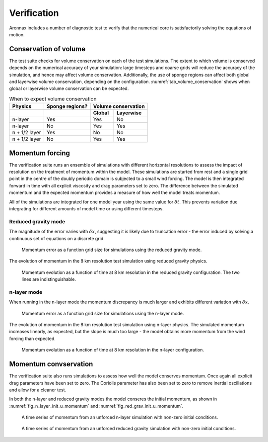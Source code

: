 Verification
************************

Aronnax includes a number of diagnostic test to verify that the numerical core is satisfactorily solving the equations of motion.


Conservation of volume
========================

The test suite checks for volume conservation on each of the test simulations. The extent to which volume is conserved depends on the numerical accuracy of your simulation: large timesteps and coarse grids will reduce the accuracy of the simulation, and hence may affect volume conservation. Additionally, the use of sponge regions can affect both global and layerwise volume conservation, depending on the configuration. :numref:`tab_volume_conservation` shows when global or layerwise volume conservation can be expected.

.. table:: When to expect volume conservation
    :name: tab_volume_conservation

    +------------------+-----------------+----------------------+
    | Physics          | Sponge regions? | Volume conservation  |
    +------------------+-----------------+----------+-----------+
    |                  |                 |  Global  | Layerwise |
    +==================+=================+==========+===========+
    | n-layer          |       Yes       |  Yes     | No        |
    +------------------+-----------------+----------+-----------+
    | n-layer          |       No        |  Yes     | Yes       |
    +------------------+-----------------+----------+-----------+
    | n + 1/2 layer    |       Yes       |  No      | No        |
    +------------------+-----------------+----------+-----------+
    | n + 1/2 layer    |       No        |  Yes     | Yes       |
    +------------------+-----------------+----------+-----------+


Momentum forcing
==========================

The verification suite runs an ensemble of simulations with different horizontal resolutions to assess the impact of resolution on the treatment of momentum within the model. These simulations are started from rest and a single grid point in the centre of the doubly periodic domain is subjected to a small wind forcing. The model is then integrated forward in time with all explicit viscosity and drag parameters set to zero. The difference between the simulated momentum and the expected momentum provides a measure of how well the model treats momentum.

All of the simulations are integrated for one model year using the same value for :math:`\delta t`. This prevents variation due integrating for different amounts of model time or using different timesteps.

Reduced gravity mode
+++++++++++++++++++++++++++++++++

The magnitude of the error varies with :math:`\delta x`, suggesting it is likely due to truncation error - the error induced by solving a continuous set of equations on a discrete grid.

.. figure:: ../test/physics_tests/f_plane_red_grav_wind/error_by_resolution_semilogx.png
   :alt: momentum error as a function of grid size

   Momentum error as a function grid size for simulations using the reduced gravity mode.

The evolution of momentum in the 8 km resolution test simulation using reduced gravity physics.

.. figure:: ../test/physics_tests/f_plane_red_grav_wind/f_plane_momentum_test.png
   :alt: momentum evolution as a function of time

   Momentum evolution as a function of time at 8 km resolution in the reduced gravity configuration. The two lines are indistinguishable.



n-layer mode
+++++++++++++++++++++++++++++++++
When running in the n-layer mode the momentum discrepancy is much larger and exhibits different variation with :math:`\delta x`. 

.. figure:: ../test/physics_tests/f_plane_n_layer_wind/error_by_resolution_semilogx.png
   :alt: momentum error as a function of grid size

   Momentum error as a function grid size for simulations using the n-layer mode.

The evolution of momentum in the 8 km resolution test simulation using n-layer physics. The simulated momentum increases linearly, as expected, but the slope is much too large - the model obtains more momentum from the wind forcing than expected.

.. figure:: ../test/physics_tests/f_plane_n_layer_wind/f_plane_momentum_test.png
   :alt: momentum evolution as a function of time

   Momentum evolution as a function of time at 8 km resolution in the n-layer configuration.


Momentum convservation
======================

The verification suite also runs simulations to assess how well the model conserves momentum. Once again all explicit drag parameters have been set to zero. The Coriolis parameter has also been set to zero to remove inertial oscillations and allow for a cleaner test.

In both the n-layer and reduced gravity modes the model conseres the initial momentum, as shown in :numref:`fig_n_layer_init_u_momentum` and :numref:`fig_red_grav_init_u_momentum`.

.. figure:: ../test/physics_tests/f_plane_n_layer_init_u/f_plane_momentum_test.png
   :alt: momentum time series from an unforced n-layer simulation
   :name: fig_n_layer_init_u_momentum

   A time series of momentum from an unforced n-layer simulation with non-zero initial conditions.

.. figure:: ../test/physics_tests/f_plane_red_grav_init_u/f_plane_momentum_test.png
   :alt: momentum time series from an unforced reduced gravity simulation
   :name: fig_red_grav_init_u_momentum

   A time series of momentum from an unforced reduced gravity simulation with non-zero initial conditions.
